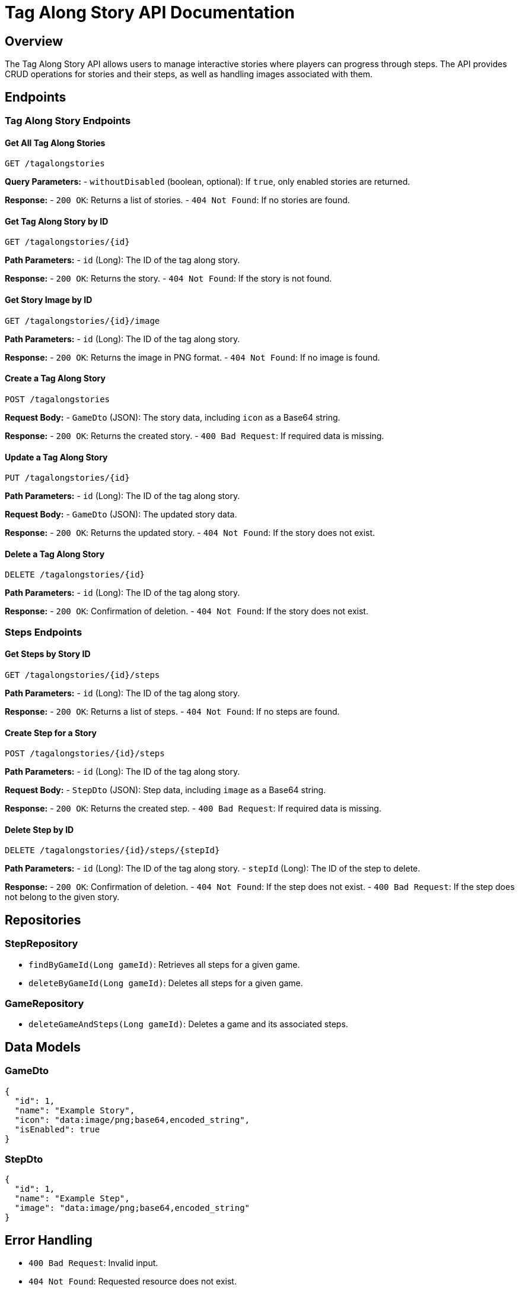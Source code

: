 = Tag Along Story API Documentation

== Overview
The Tag Along Story API allows users to manage interactive stories where players can progress through steps. The API provides CRUD operations for stories and their steps, as well as handling images associated with them.

== Endpoints

=== Tag Along Story Endpoints

==== Get All Tag Along Stories
`GET /tagalongstories`

**Query Parameters:**
- `withoutDisabled` (boolean, optional): If `true`, only enabled stories are returned.

**Response:**
- `200 OK`: Returns a list of stories.
- `404 Not Found`: If no stories are found.

==== Get Tag Along Story by ID
`GET /tagalongstories/{id}`

**Path Parameters:**
- `id` (Long): The ID of the tag along story.

**Response:**
- `200 OK`: Returns the story.
- `404 Not Found`: If the story is not found.

==== Get Story Image by ID
`GET /tagalongstories/{id}/image`

**Path Parameters:**
- `id` (Long): The ID of the tag along story.

**Response:**
- `200 OK`: Returns the image in PNG format.
- `404 Not Found`: If no image is found.

==== Create a Tag Along Story
`POST /tagalongstories`

**Request Body:**
- `GameDto` (JSON): The story data, including `icon` as a Base64 string.

**Response:**
- `200 OK`: Returns the created story.
- `400 Bad Request`: If required data is missing.

==== Update a Tag Along Story
`PUT /tagalongstories/{id}`

**Path Parameters:**
- `id` (Long): The ID of the tag along story.

**Request Body:**
- `GameDto` (JSON): The updated story data.

**Response:**
- `200 OK`: Returns the updated story.
- `404 Not Found`: If the story does not exist.

==== Delete a Tag Along Story
`DELETE /tagalongstories/{id}`

**Path Parameters:**
- `id` (Long): The ID of the tag along story.

**Response:**
- `200 OK`: Confirmation of deletion.
- `404 Not Found`: If the story does not exist.

=== Steps Endpoints

==== Get Steps by Story ID
`GET /tagalongstories/{id}/steps`

**Path Parameters:**
- `id` (Long): The ID of the tag along story.

**Response:**
- `200 OK`: Returns a list of steps.
- `404 Not Found`: If no steps are found.

==== Create Step for a Story
`POST /tagalongstories/{id}/steps`

**Path Parameters:**
- `id` (Long): The ID of the tag along story.

**Request Body:**
- `StepDto` (JSON): Step data, including `image` as a Base64 string.

**Response:**
- `200 OK`: Returns the created step.
- `400 Bad Request`: If required data is missing.

==== Delete Step by ID
`DELETE /tagalongstories/{id}/steps/{stepId}`

**Path Parameters:**
- `id` (Long): The ID of the tag along story.
- `stepId` (Long): The ID of the step to delete.

**Response:**
- `200 OK`: Confirmation of deletion.
- `404 Not Found`: If the step does not exist.
- `400 Bad Request`: If the step does not belong to the given story.

== Repositories

=== StepRepository
- `findByGameId(Long gameId)`: Retrieves all steps for a given game.
- `deleteByGameId(Long gameId)`: Deletes all steps for a given game.

=== GameRepository
- `deleteGameAndSteps(Long gameId)`: Deletes a game and its associated steps.

== Data Models

=== GameDto
```json
{
  "id": 1,
  "name": "Example Story",
  "icon": "data:image/png;base64,encoded_string",
  "isEnabled": true
}
```

=== StepDto
```json
{
  "id": 1,
  "name": "Example Step",
  "image": "data:image/png;base64,encoded_string"
}
```

== Error Handling
- `400 Bad Request`: Invalid input.
- `404 Not Found`: Requested resource does not exist.
- `500 Internal Server Error`: Unexpected server error.

